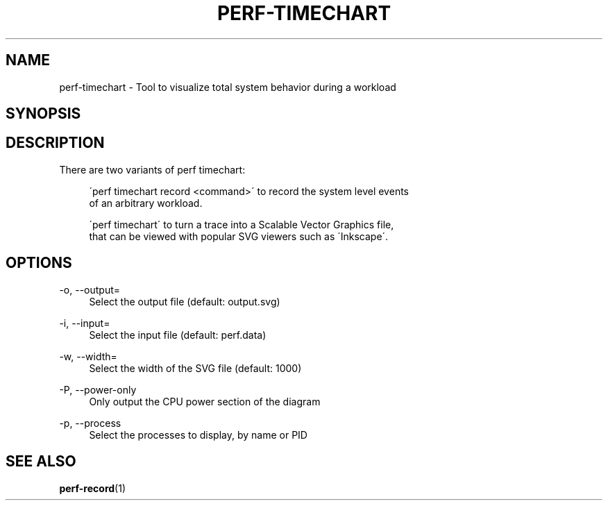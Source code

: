 '\" t
.\"     Title: perf-timechart
.\"    Author: [FIXME: author] [see http://docbook.sf.net/el/author]
.\" Generator: DocBook XSL Stylesheets v1.74.3 <http://docbook.sf.net/>
.\"      Date: 08/12/2010
.\"    Manual: perf Manual
.\"    Source: perf 2.6.35.1-141
.\"  Language: English
.\"
.TH "PERF\-TIMECHART" "1" "08/12/2010" "perf 2\&.6\&.35\&.1\-141" "perf Manual"
.\" -----------------------------------------------------------------
.\" * set default formatting
.\" -----------------------------------------------------------------
.\" disable hyphenation
.nh
.\" disable justification (adjust text to left margin only)
.ad l
.\" -----------------------------------------------------------------
.\" * MAIN CONTENT STARTS HERE *
.\" -----------------------------------------------------------------
.SH "NAME"
perf-timechart \- Tool to visualize total system behavior during a workload
.SH "SYNOPSIS"
.sp
.nf
.fi
.SH "DESCRIPTION"
.sp
There are two variants of perf timechart:
.sp
.if n \{\
.RS 4
.\}
.nf
\'perf timechart record <command>\' to record the system level events
of an arbitrary workload\&.
.fi
.if n \{\
.RE
.\}
.sp
.if n \{\
.RS 4
.\}
.nf
\'perf timechart\' to turn a trace into a Scalable Vector Graphics file,
that can be viewed with popular SVG viewers such as \'Inkscape\'\&.
.fi
.if n \{\
.RE
.\}
.SH "OPTIONS"
.PP
\-o, \-\-output=
.RS 4
Select the output file (default: output\&.svg)
.RE
.PP
\-i, \-\-input=
.RS 4
Select the input file (default: perf\&.data)
.RE
.PP
\-w, \-\-width=
.RS 4
Select the width of the SVG file (default: 1000)
.RE
.PP
\-P, \-\-power\-only
.RS 4
Only output the CPU power section of the diagram
.RE
.PP
\-p, \-\-process
.RS 4
Select the processes to display, by name or PID
.RE
.SH "SEE ALSO"
.sp
\fBperf-record\fR(1)
